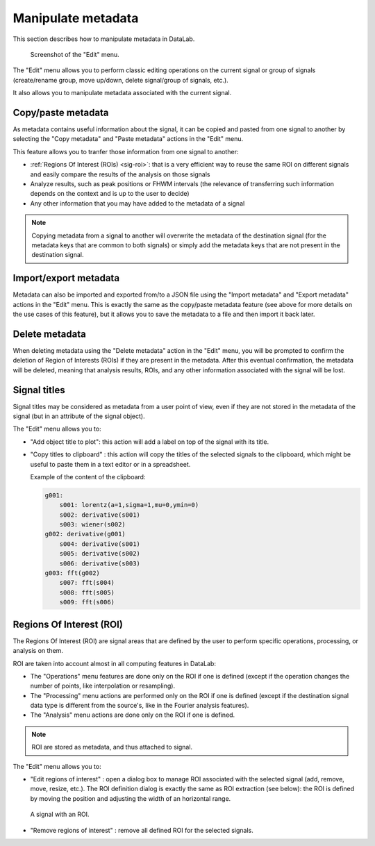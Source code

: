 .. _sig-menu-edit:

Manipulate metadata
===================

This section describes how to manipulate metadata in DataLab.

.. figure:: /images/shots/s_edit.png

    Screenshot of the "Edit" menu.

The "Edit" menu allows you to perform classic editing operations on the current signal
or group of signals (create/rename group, move up/down, delete signal/group of signals,
etc.).

It also allows you to manipulate metadata associated with the current signal.

Copy/paste metadata
-------------------

As metadata contains useful information about the signal, it can be copied and pasted
from one signal to another by selecting the "Copy metadata" |metadata_copy| and
"Paste metadata" |metadata_paste| actions in the "Edit" menu.

.. |metadata_copy| image:: ../../../cdl/data/icons/edit/metadata_copy.svg
    :width: 24px
    :height: 24px
    :class: dark-light no-scaled-link

.. |metadata_paste| image:: ../../../cdl/data/icons/edit/metadata_paste.svg
    :width: 24px
    :height: 24px
    :class: dark-light no-scaled-link

This feature allows you to tranfer those information from one signal to another:

- :ref:`Regions Of Interest (ROIs) <sig-roi>`: that is a very efficient way to reuse
  the same ROI on different signals and easily compare the results of the analysis
  on those signals
- Analyze results, such as peak positions or FHWM intervals (the relevance of
  transferring such information depends on the context and is up to the user to decide)
- Any other information that you may have added to the metadata of a signal

.. note::

    Copying metadata from a signal to another will overwrite the metadata of the
    destination signal (for the metadata keys that are common to both signals)
    or simply add the metadata keys that are not present in the destination signal.

Import/export metadata
----------------------

Metadata can also be imported and exported from/to a JSON file using the "Import
metadata" |metadata_import| and "Export metadata" |metadata_export| actions in the
"Edit" menu. This is exactly the same as the copy/paste metadata feature (see above
for more details on the use cases of this feature), but it allows you to save the
metadata to a file and then import it back later.

.. |metadata_import| image:: ../../../cdl/data/icons/edit/metadata_import.svg
    :width: 24px
    :height: 24px
    :class: dark-light no-scaled-link

.. |metadata_export| image:: ../../../cdl/data/icons/edit/metadata_export.svg
    :width: 24px
    :height: 24px
    :class: dark-light no-scaled-link

Delete metadata
---------------

When deleting metadata using the "Delete metadata" |metadata_delete| action in the
"Edit" menu, you will be prompted to confirm the deletion of Region of Interests (ROIs)
if they are present in the metadata. After this eventual confirmation, the metadata
will be deleted, meaning that analysis results, ROIs, and any other information
associated with the signal will be lost.

.. |metadata_delete| image:: ../../../cdl/data/icons/edit/metadata_delete.svg
    :width: 24px
    :height: 24px
    :class: dark-light no-scaled-link

Signal titles
-------------

Signal titles may be considered as metadata from a user point of view, even if they
are not stored in the metadata of the signal (but in an attribute of the signal object).

The "Edit" menu allows you to:

- "Add object title to plot": this action will add a label on top of the signal
  with its title.

- "Copy titles to clipboard" |copy_titles|: this action will copy the titles of the
  selected signals to the clipboard, which might be useful to paste them in a text
  editor or in a spreadsheet.

  Example of the content of the clipboard:

  .. code-block:: text

    g001:
        s001: lorentz(a=1,sigma=1,mu=0,ymin=0)
        s002: derivative(s001)
        s003: wiener(s002)
    g002: derivative(g001)
        s004: derivative(s001)
        s005: derivative(s002)
        s006: derivative(s003)
    g003: fft(g002)
        s007: fft(s004)
        s008: fft(s005)
        s009: fft(s006)

.. |copy_titles| image:: ../../../cdl/data/icons/edit/copy_titles.svg
    :width: 24px
    :height: 24px
    :class: dark-light no-scaled-link

.. _sig-roi:

Regions Of Interest (ROI)
-------------------------

The Regions Of Interest (ROI) are signal areas that are defined by the user to
perform specific operations, processing, or analysis on them.

ROI are taken into account almost in all computing features in DataLab:

- The "Operations" menu features are done only on the ROI if one is defined (except
  if the operation changes the number of points, like interpolation or resampling).

- The "Processing" menu actions are performed only on the ROI if one is defined (except
  if the destination signal data type is different from the source's, like in the
  Fourier analysis features).

- The "Analysis" menu actions are done only on the ROI if one is defined.

.. note::

    ROI are stored as metadata, and thus attached to signal.

The "Edit" menu allows you to:

- "Edit regions of interest" |roi|: open a dialog box to manage ROI associated with
  the selected signal (add, remove, move, resize, etc.). The ROI definition dialog is
  exactly the same as ROI extraction (see below): the ROI is defined by moving the
  position and adjusting the width of an horizontal range.

.. figure:: /images/shots/s_roi_signal.png

    A signal with an ROI.

- "Remove regions of interest" |roi_delete|: remove all defined ROI for the selected
  signals.

.. |roi| image:: ../../../cdl/data/icons/edit/roi.svg
    :width: 24px
    :height: 24px
    :class: dark-light

.. |roi_delete| image:: ../../../cdl/data/icons/edit/roi_delete.svg
    :width: 24px
    :height: 24px
    :class: dark-light
